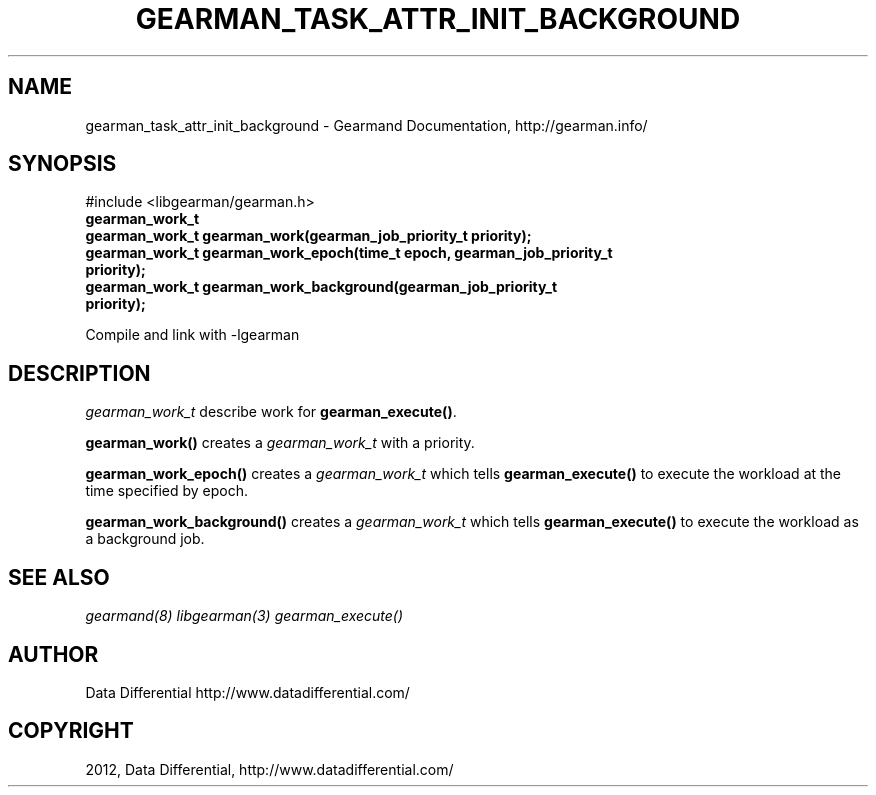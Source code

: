 .TH "GEARMAN_TASK_ATTR_INIT_BACKGROUND" "3" "March 14, 2012" "0.29" "Gearmand"
.SH NAME
gearman_task_attr_init_background \- Gearmand Documentation, http://gearman.info/
.
.nr rst2man-indent-level 0
.
.de1 rstReportMargin
\\$1 \\n[an-margin]
level \\n[rst2man-indent-level]
level margin: \\n[rst2man-indent\\n[rst2man-indent-level]]
-
\\n[rst2man-indent0]
\\n[rst2man-indent1]
\\n[rst2man-indent2]
..
.de1 INDENT
.\" .rstReportMargin pre:
. RS \\$1
. nr rst2man-indent\\n[rst2man-indent-level] \\n[an-margin]
. nr rst2man-indent-level +1
.\" .rstReportMargin post:
..
.de UNINDENT
. RE
.\" indent \\n[an-margin]
.\" old: \\n[rst2man-indent\\n[rst2man-indent-level]]
.nr rst2man-indent-level -1
.\" new: \\n[rst2man-indent\\n[rst2man-indent-level]]
.in \\n[rst2man-indent\\n[rst2man-indent-level]]u
..
.\" Man page generated from reStructeredText.
.
.SH SYNOPSIS
.sp
#include <libgearman/gearman.h>
.INDENT 0.0
.TP
.B gearman_work_t
.UNINDENT
.INDENT 0.0
.TP
.B gearman_work_t gearman_work(gearman_job_priority_t priority);
.UNINDENT
.INDENT 0.0
.TP
.B gearman_work_t gearman_work_epoch(time_t epoch, gearman_job_priority_t priority);
.UNINDENT
.INDENT 0.0
.TP
.B gearman_work_t gearman_work_background(gearman_job_priority_t priority);
.UNINDENT
.sp
Compile and link with \-lgearman
.SH DESCRIPTION
.sp
\fI\%gearman_work_t\fP describe work for \fBgearman_execute()\fP.
.sp
\fBgearman_work()\fP creates a \fI\%gearman_work_t\fP with a priority.
.sp
\fBgearman_work_epoch()\fP creates a \fI\%gearman_work_t\fP which tells \fBgearman_execute()\fP to execute the workload at the time specified by epoch.
.sp
\fBgearman_work_background()\fP creates a \fI\%gearman_work_t\fP which tells \fBgearman_execute()\fP to execute the workload as a background job.
.SH SEE ALSO
.sp
\fIgearmand(8)\fP \fIlibgearman(3)\fP \fIgearman_execute()\fP
.SH AUTHOR
Data Differential http://www.datadifferential.com/
.SH COPYRIGHT
2012, Data Differential, http://www.datadifferential.com/
.\" Generated by docutils manpage writer.
.\" 
.
